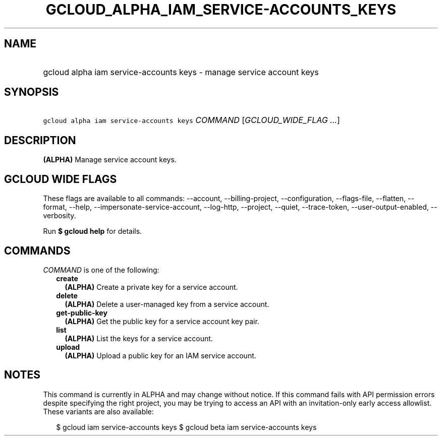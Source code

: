 
.TH "GCLOUD_ALPHA_IAM_SERVICE\-ACCOUNTS_KEYS" 1



.SH "NAME"
.HP
gcloud alpha iam service\-accounts keys \- manage service account keys



.SH "SYNOPSIS"
.HP
\f5gcloud alpha iam service\-accounts keys\fR \fICOMMAND\fR [\fIGCLOUD_WIDE_FLAG\ ...\fR]



.SH "DESCRIPTION"

\fB(ALPHA)\fR Manage service account keys.



.SH "GCLOUD WIDE FLAGS"

These flags are available to all commands: \-\-account, \-\-billing\-project,
\-\-configuration, \-\-flags\-file, \-\-flatten, \-\-format, \-\-help,
\-\-impersonate\-service\-account, \-\-log\-http, \-\-project, \-\-quiet,
\-\-trace\-token, \-\-user\-output\-enabled, \-\-verbosity.

Run \fB$ gcloud help\fR for details.



.SH "COMMANDS"

\f5\fICOMMAND\fR\fR is one of the following:

.RS 2m
.TP 2m
\fBcreate\fR
\fB(ALPHA)\fR Create a private key for a service account.

.TP 2m
\fBdelete\fR
\fB(ALPHA)\fR Delete a user\-managed key from a service account.

.TP 2m
\fBget\-public\-key\fR
\fB(ALPHA)\fR Get the public key for a service account key pair.

.TP 2m
\fBlist\fR
\fB(ALPHA)\fR List the keys for a service account.

.TP 2m
\fBupload\fR
\fB(ALPHA)\fR Upload a public key for an IAM service account.


.RE
.sp

.SH "NOTES"

This command is currently in ALPHA and may change without notice. If this
command fails with API permission errors despite specifying the right project,
you may be trying to access an API with an invitation\-only early access
allowlist. These variants are also available:

.RS 2m
$ gcloud iam service\-accounts keys
$ gcloud beta iam service\-accounts keys
.RE

